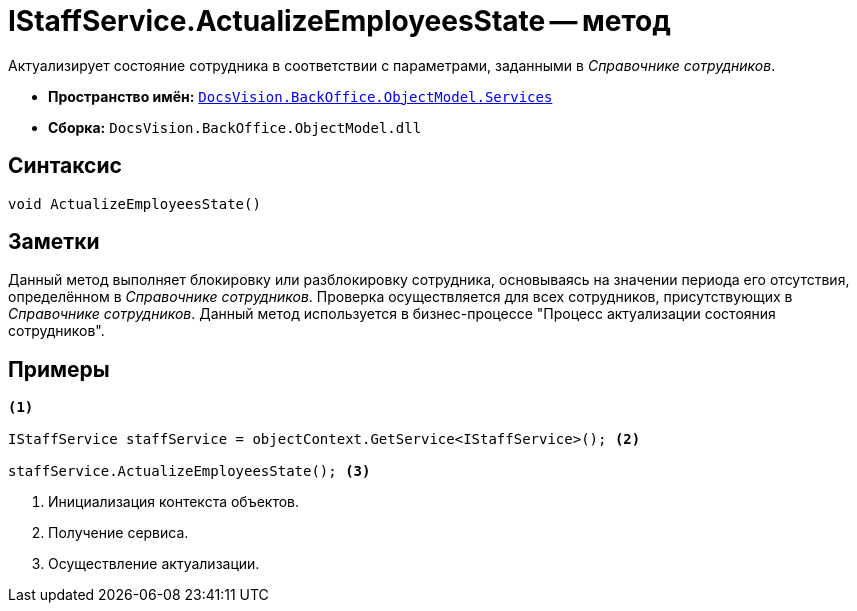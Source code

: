 = IStaffService.ActualizeEmployeesState -- метод

Актуализирует состояние сотрудника в соответствии с параметрами, заданными в _Справочнике сотрудников_.

* *Пространство имён:* `xref:api/DocsVision/BackOffice/ObjectModel/Services/Services_NS.adoc[DocsVision.BackOffice.ObjectModel.Services]`
* *Сборка:* `DocsVision.BackOffice.ObjectModel.dll`

== Синтаксис

[source,csharp]
----
void ActualizeEmployeesState()
----

== Заметки

Данный метод выполняет блокировку или разблокировку сотрудника, основываясь на значении периода его отсутствия, определённом в _Справочнике сотрудников_. Проверка осуществляется для всех сотрудников, присутствующих в _Справочнике сотрудников_. Данный метод используется в бизнес-процессе "Процесс актуализации состояния сотрудников".

== Примеры

[source,csharp]
----
<.>

IStaffService staffService = objectContext.GetService<IStaffService>(); <.>

staffService.ActualizeEmployeesState(); <.>
----
<.> Инициализация контекста объектов.
<.> Получение сервиса.
<.> Осуществление актуализации.
